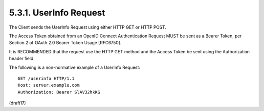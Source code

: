 5.3.1.  UserInfo Request
^^^^^^^^^^^^^^^^^^^^^^^^^^^^^^^^^^^^^^^^^^^^

The Client sends the UserInfo Request using either HTTP GET or HTTP POST. 

The Access Token obtained from an OpenID Connect Authentication Request 
MUST be sent as a Bearer Token, 
per Section 2 of OAuth 2.0 Bearer Token Usage [RFC6750].

It is RECOMMENDED that the request use the HTTP GET method 
and the Access Token be sent using the Authorization header field.

The following is a non-normative example of a UserInfo Request:

::

  GET /userinfo HTTP/1.1
  Host: server.example.com
  Authorization: Bearer SlAV32hkKG

(draft17)
